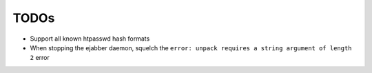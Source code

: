 =====
TODOs
=====


* Support all known htpasswd hash formats

* When stopping the ejabber daemon, squelch the ``error: unpack
  requires a string argument of length 2`` error
